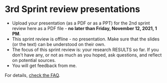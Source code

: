 #+options: toc:nil
* 3rd Sprint review presentations

  * Upload your presentation (as a PDF or as a PPT) for the 2nd sprint
    review here as a PDF file - *no later than Friday, November 12,
    2021, 1 PM*.
  * This sprint review is offline - no presentation. Make sure that
    the slides (or the text) can be understood on their own.
  * The focus of this sprint review is: your research RESULTS so
    far. If you don't have any, or not as much as you hoped, ask
    questions, and reflect on potential sources.
  * You will get feedback from me.

For details, [[https://github.com/birkenkrahe/org/blob/master/FAQ.md][check the FAQ]].
